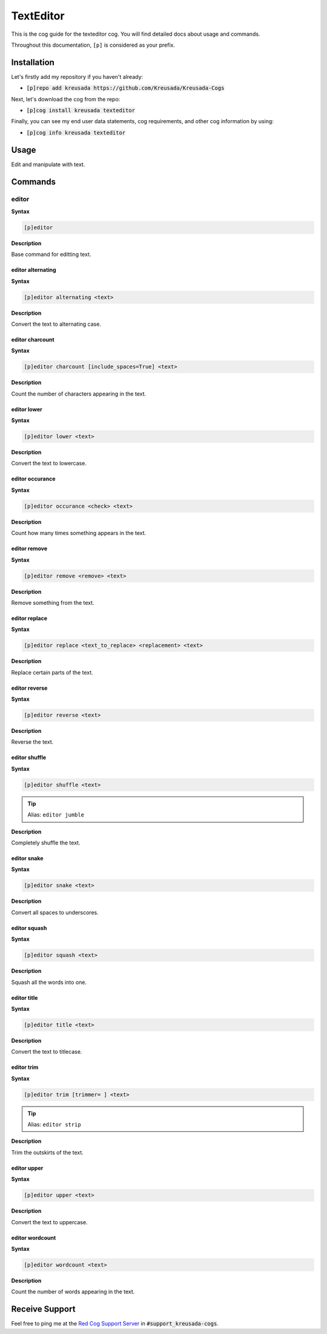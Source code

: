 .. _texteditor:

==========
TextEditor
==========

This is the cog guide for the texteditor cog. You will
find detailed docs about usage and commands.

Throughout this documentation, ``[p]`` is considered as your prefix.

------------
Installation
------------

Let's firstly add my repository if you haven't already:

* :code:`[p]repo add kreusada https://github.com/Kreusada/Kreusada-Cogs`

Next, let's download the cog from the repo:

* :code:`[p]cog install kreusada texteditor`

Finally, you can see my end user data statements, cog requirements, and other cog information by using:

* :code:`[p]cog info kreusada texteditor`

.. _texteditor-usage:

-----
Usage
-----

Edit and manipulate with text.


.. _texteditor-commands:

--------
Commands
--------

.. _texteditor-command-editor:

^^^^^^
editor
^^^^^^

**Syntax**

.. code-block:: ini

    [p]editor

**Description**

Base command for editting text.

.. _texteditor-command-editor-alternating:

""""""""""""""""""
editor alternating
""""""""""""""""""

**Syntax**

.. code-block:: ini

    [p]editor alternating <text>

**Description**

Convert the text to alternating case.

.. _texteditor-command-editor-charcount:

""""""""""""""""
editor charcount
""""""""""""""""

**Syntax**

.. code-block:: ini

    [p]editor charcount [include_spaces=True] <text>

**Description**

Count the number of characters appearing in the text.

.. _texteditor-command-editor-lower:

""""""""""""
editor lower
""""""""""""

**Syntax**

.. code-block:: ini

    [p]editor lower <text>

**Description**

Convert the text to lowercase.

.. _texteditor-command-editor-occurance:

""""""""""""""""
editor occurance
""""""""""""""""

**Syntax**

.. code-block:: ini

    [p]editor occurance <check> <text>

**Description**

Count how many times something appears in the text.

.. _texteditor-command-editor-remove:

"""""""""""""
editor remove
"""""""""""""

**Syntax**

.. code-block:: ini

    [p]editor remove <remove> <text>

**Description**

Remove something from the text.

.. _texteditor-command-editor-replace:

""""""""""""""
editor replace
""""""""""""""

**Syntax**

.. code-block:: ini

    [p]editor replace <text_to_replace> <replacement> <text>

**Description**

Replace certain parts of the text.

.. _texteditor-command-editor-reverse:

""""""""""""""
editor reverse
""""""""""""""

**Syntax**

.. code-block:: ini

    [p]editor reverse <text>

**Description**

Reverse the text.

.. _texteditor-command-editor-shuffle:

""""""""""""""
editor shuffle
""""""""""""""

**Syntax**

.. code-block:: ini

    [p]editor shuffle <text>

.. tip:: Alias: ``editor jumble``

**Description**

Completely shuffle the text.

.. _texteditor-command-editor-snake:

""""""""""""
editor snake
""""""""""""

**Syntax**

.. code-block:: ini

    [p]editor snake <text>

**Description**

Convert all spaces to underscores.

.. _texteditor-command-editor-squash:

"""""""""""""
editor squash
"""""""""""""

**Syntax**

.. code-block:: ini

    [p]editor squash <text>

**Description**

Squash all the words into one.

.. _texteditor-command-editor-title:

""""""""""""
editor title
""""""""""""

**Syntax**

.. code-block:: ini

    [p]editor title <text>

**Description**

Convert the text to titlecase.

.. _texteditor-command-editor-trim:

"""""""""""
editor trim
"""""""""""

**Syntax**

.. code-block:: ini

    [p]editor trim [trimmer= ] <text>

.. tip:: Alias: ``editor strip``

**Description**

Trim the outskirts of the text.

.. _texteditor-command-editor-upper:

""""""""""""
editor upper
""""""""""""

**Syntax**

.. code-block:: ini

    [p]editor upper <text>

**Description**

Convert the text to uppercase.

.. _texteditor-command-editor-wordcount:

""""""""""""""""
editor wordcount
""""""""""""""""

**Syntax**

.. code-block:: ini

    [p]editor wordcount <text>

**Description**

Count the number of words appearing in the text.

---------------
Receive Support
---------------

Feel free to ping me at the `Red Cog Support Server <https://discord.gg/GET4DVk>`_ in :code:`#support_kreusada-cogs`.

